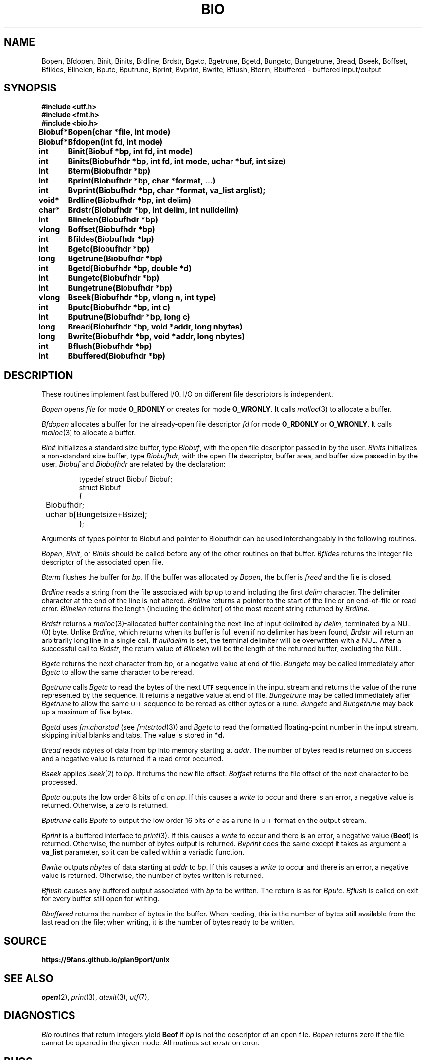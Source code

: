 .deEX
.ift .ft5
.nf
..
.deEE
.ft1
.fi
..
.TH BIO 3
.SH NAME
Bopen, Bfdopen, Binit, Binits, Brdline, Brdstr, Bgetc, Bgetrune, Bgetd, Bungetc, Bungetrune, Bread, Bseek, Boffset, Bfildes, Blinelen, Bputc, Bputrune, Bprint, Bvprint, Bwrite, Bflush, Bterm, Bbuffered \- buffered input/output
.SH SYNOPSIS
.ta \w'\fLBiobuf* 'u
.B #include <utf.h>
.br
.B #include <fmt.h>
.br
.B #include <bio.h>
.PP
.B
Biobuf*	Bopen(char *file, int mode)
.PP
.B
Biobuf*	Bfdopen(int fd, int mode)
.PP
.B
int	Binit(Biobuf *bp, int fd, int mode)
.PP
.B
int	Binits(Biobufhdr *bp, int fd, int mode, uchar *buf, int size)
.PP
.B
int	Bterm(Biobufhdr *bp)
.PP
.B
int	Bprint(Biobufhdr *bp, char *format, ...)
.PP
.B
int	Bvprint(Biobufhdr *bp, char *format, va_list arglist);
.PP
.B
void*	Brdline(Biobufhdr *bp, int delim)
.PP
.B
char*	Brdstr(Biobufhdr *bp, int delim, int nulldelim)
.PP
.B
int	Blinelen(Biobufhdr *bp)
.PP
.B
vlong	Boffset(Biobufhdr *bp)
.PP
.B
int	Bfildes(Biobufhdr *bp)
.PP
.B
int	Bgetc(Biobufhdr *bp)
.PP
.B
long	Bgetrune(Biobufhdr *bp)
.PP
.B
int	Bgetd(Biobufhdr *bp, double *d)
.PP
.B
int	Bungetc(Biobufhdr *bp)
.PP
.B
int	Bungetrune(Biobufhdr *bp)
.PP
.B
vlong	Bseek(Biobufhdr *bp, vlong n, int type)
.PP
.B
int	Bputc(Biobufhdr *bp, int c)
.PP
.B
int	Bputrune(Biobufhdr *bp, long c)
.PP
.B
long	Bread(Biobufhdr *bp, void *addr, long nbytes)
.PP
.B
long	Bwrite(Biobufhdr *bp, void *addr, long nbytes)
.PP
.B
int	Bflush(Biobufhdr *bp)
.PP
.B
int	Bbuffered(Biobufhdr *bp)
.PP
.SH DESCRIPTION
These routines implement fast buffered I/O.
I/O on different file descriptors is independent.
.PP
.I Bopen
opens
.I file
for mode
.B O_RDONLY
or creates for mode
.BR O_WRONLY .
It calls
.IR malloc (3)
to allocate a buffer.
.PP
.I Bfdopen
allocates a buffer for the already-open file descriptor
.I fd
for mode
.B O_RDONLY
or
.BR O_WRONLY .
It calls
.IR malloc (3)
to allocate a buffer.
.PP
.I Binit
initializes a standard size buffer, type
.IR Biobuf ,
with the open file descriptor passed in
by the user.
.I Binits
initializes a non-standard size buffer, type
.IR Biobufhdr ,
with the open file descriptor,
buffer area, and buffer size passed in
by the user.
.I Biobuf
and
.I Biobufhdr
are related by the declaration:
.IP
.EX
typedef struct Biobuf Biobuf;
struct Biobuf
{
	Biobufhdr;
	uchar b[Bungetsize+Bsize];
};
.EE
.PP
Arguments
of types pointer to Biobuf and pointer to Biobufhdr
can be used interchangeably in the following routines.
.PP
.IR Bopen ,
.IR Binit ,
or
.I Binits
should be called before any of the
other routines on that buffer.
.I Bfildes
returns the integer file descriptor of the associated open file.
.PP
.I Bterm
flushes the buffer for
.IR bp .
If the buffer was allocated by
.IR Bopen ,
the buffer is
.I freed
and the file is closed.
.PP
.I Brdline
reads a string from the file associated with
.I bp
up to and including the first
.I delim
character.
The delimiter character at the end of the line is
not altered.
.I Brdline
returns a pointer to the start of the line or
.L 0
on end-of-file or read error.
.I Blinelen
returns the length (including the delimiter)
of the most recent string returned by
.IR Brdline .
.PP
.I Brdstr
returns a
.IR malloc (3)-allocated
buffer containing the next line of input delimited by
.IR delim ,
terminated by a NUL (0) byte.
Unlike
.IR Brdline ,
which returns when its buffer is full even if no delimiter has been found,
.I Brdstr
will return an arbitrarily long line in a single call.
If
.I nulldelim
is set, the terminal delimiter will be overwritten with a NUL.
After a successful call to
.IR Brdstr ,
the return value of
.I Blinelen
will be the length of the returned buffer, excluding the NUL.
.PP
.I Bgetc
returns the next character from
.IR bp ,
or a negative value
at end of file.
.I Bungetc
may be called immediately after
.I Bgetc
to allow the same character to be reread.
.PP
.I Bgetrune
calls
.I Bgetc
to read the bytes of the next
.SM UTF
sequence in the input stream and returns the value of the rune
represented by the sequence.
It returns a negative value
at end of file.
.I Bungetrune
may be called immediately after
.I Bgetrune
to allow the same
.SM UTF
sequence to be reread as either bytes or a rune.
.I Bungetc
and
.I Bungetrune
may back up a maximum of five bytes.
.PP
.I Bgetd
uses
.I fmtcharstod
(see
.IR fmtstrtod (3))
and
.I Bgetc
to read the formatted
floating-point number in the input stream,
skipping initial blanks and tabs.
The value is stored in
.BR *d.
.PP
.I Bread
reads
.I nbytes
of data from
.I bp
into memory starting at
.IR addr .
The number of bytes read is returned on success
and a negative value is returned if a read error occurred.
.PP
.I Bseek
applies
.IR lseek (2)
to
.IR bp .
It returns the new file offset.
.I Boffset
returns the file offset of the next character to be processed.
.PP
.I Bputc
outputs the low order 8 bits of
.I c
on
.IR bp .
If this causes a
.IR write
to occur and there is an error,
a negative value is returned.
Otherwise, a zero is returned.
.PP
.I Bputrune
calls
.I Bputc
to output the low order
16 bits of
.I c
as a rune
in
.SM UTF
format
on the output stream.
.PP
.I Bprint
is a buffered interface to
.IR print (3).
If this causes a
.IR write
to occur and there is an error,
a negative value
.RB ( Beof )
is returned.
Otherwise, the number of bytes output is returned.
.I Bvprint
does the same except it takes as argument a
.B va_list
parameter, so it can be called within a variadic function.
.PP
.I Bwrite
outputs
.I nbytes
of data starting at
.I addr
to
.IR bp .
If this causes a
.IR write
to occur and there is an error,
a negative value is returned.
Otherwise, the number of bytes written is returned.
.PP
.I Bflush
causes any buffered output associated with
.I bp
to be written.
The return is as for
.IR Bputc .
.I Bflush
is called on
exit for every buffer still open
for writing.
.PP
.I Bbuffered
returns the number of bytes in the buffer.
When reading, this is the number of bytes still available from the last
read on the file; when writing, it is the number of bytes ready to be
written.
.SH SOURCE
.B https://9fans.github.io/plan9port/unix
.SH SEE ALSO
.IR open (2),
.IR print (3),
.IR atexit (3),
.IR utf (7),
.SH DIAGNOSTICS
.I Bio
routines that return integers yield
.B Beof
if 
.I bp
is not the descriptor of an open file.
.I Bopen
returns zero if the file cannot be opened in the given mode.
All routines set
.I errstr
on error.
.SH BUGS
.I Brdline
returns an error on strings longer than the buffer associated
with the file
and also if the end-of-file is encountered
before a delimiter.
.I Blinelen
will tell how many characters are available
in these cases.
In the case of a true end-of-file,
.I Blinelen
will return zero.
At the cost of allocating a buffer,
.I Brdstr
sidesteps these issues.
.PP
The data returned by
.I Brdline
may be overwritten by calls to any other
.I bio
routine on the same
.IR bp.
